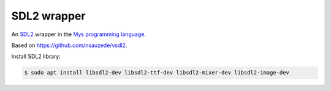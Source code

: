 SDL2 wrapper
============

An `SDL2`_ wrapper in the `Mys programming language`_.

Based on https://github.com/nsauzede/vsdl2.

Install SDL2 library:

.. code-block::

   $ sudo apt install libsdl2-dev libsdl2-ttf-dev libsdl2-mixer-dev libsdl2-image-dev

.. _Mys programming language: https://mys-lang.org

.. _SDL2: https://www.libsdl.org/
